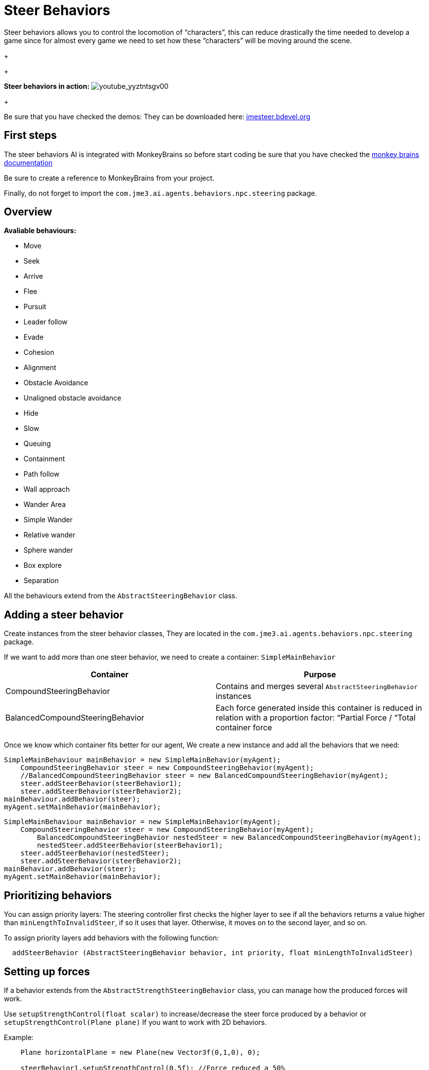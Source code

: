 

= Steer Behaviors

Steer behaviors allows you to control the locomotion of “characters”, this can reduce drastically the time needed to develop a game since for almost every game we need to set how these “characters” will be moving around the scene.
+

+

*Steer behaviors in action:*
image:youtube_yyztntsgv00[youtube_yyztntsgv00,with="",height=""]
+

Be sure that you have checked the demos: They can be downloaded here: link:http://localhost/jmeSteerTesting/downloads.php[jmesteer.bdevel.org]



== First steps

The steer behaviors AI is integrated with MonkeyBrains so before start coding be sure that you have checked the link:http://hub.jmonkeyengine.org/wiki/doku.php/jme3:advanced:monkey_brains[monkey brains documentation]


Be sure to create a reference to MonkeyBrains from your project.


Finally, do not forget to import the `com.jme3.ai.agents.behaviors.npc.steering` package.



== Overview

*Avaliable behaviours:*


*  Move
*  Seek
*  Arrive
*  Flee
*  Pursuit
*  Leader follow
*  Evade
*  Cohesion
*  Alignment
*  Obstacle Avoidance
*  Unaligned obstacle avoidance
*  Hide 
*  Slow
*  Queuing
*  Containment
*  Path follow
*  Wall approach
*  Wander Area
*  Simple Wander
*  Relative wander
*  Sphere wander
*  Box explore
*  Separation

All the behaviours extend from the `AbstractSteeringBehavior` class.



== Adding a steer behavior

Create instances from the steer behavior classes, They are located in the `com.jme3.ai.agents.behaviors.npc.steering` package. 


If we want to add more than one steer behavior, we need to create a container: `SimpleMainBehavior`

[cols="2", options="header"]
|===

a| Container 
a| Purpose 

a| CompoundSteeringBehavior 
a| Contains and merges several `AbstractSteeringBehavior` instances 

a| BalancedCompoundSteeringBehavior 
<a| Each force generated inside this container is reduced in relation with a proportion factor: “Partial Force / “Total container force  

|===

Once we know which container fits better for our agent, We create a new instance and add all the behaviors that we need:


[source,java]

----

SimpleMainBehaviour mainBehavior = new SimpleMainBehavior(myAgent);
    CompoundSteeringBehavior steer = new CompoundSteeringBehavior(myAgent);
    //BalancedCompoundSteeringBehavior steer = new BalancedCompoundSteeringBehavior(myAgent);
    steer.addSteerBehavior(steerBehavior1);
    steer.addSteerBehavior(steerBehavior2);
mainBehaviour.addBehavior(steer);
myAgent.setMainBehavior(mainBehavior);

----




[source,java]

----

SimpleMainBehaviour mainBehavior = new SimpleMainBehavior(myAgent);
    CompoundSteeringBehavior steer = new CompoundSteeringBehavior(myAgent);
        BalancedCompoundSteeringBehavior nestedSteer = new BalancedCompoundSteeringBehavior(myAgent);
        nestedSteer.addSteerBehavior(steerBehavior1);
    steer.addSteerBehavior(nestedSteer);
    steer.addSteerBehavior(steerBehavior2);
mainBehavior.addBehavior(steer);
myAgent.setMainBehavior(mainBehavior);

----


== Prioritizing behaviors

You can assign priority layers: The steering controller first checks the higher layer to see if all the behaviors returns a value higher than `minLengthToInvalidSteer`, if so it uses that layer. Otherwise, it moves on to the second layer, and so on.


To assign priority layers add behaviors with the following function:


....
  addSteerBehavior (AbstractSteeringBehavior behavior, int priority, float minLengthToInvalidSteer)
....






== Setting up forces

If a behavior extends from the `AbstractStrengthSteeringBehavior` class, you can manage how the produced forces will work.


Use `setupStrengthControl(float scalar)` to increase/decrease the steer force produced by a behavior or `setupStrengthControl(Plane plane)` If you want to work with 2D behaviors.


Example:


[source,java]

----

    Plane horizontalPlane = new Plane(new Vector3f(0,1,0), 0);
    
    steerBehavior1.setupStrengthControl(0.5f); //Force reduced a 50%
    steerBehavior2.setupStrengthControl(horizontalPlane); //Force contained in the XZ plane
    steerContainer.setupStrengthControl(horizontalPlane, 2f); //Contained in the XZ plane and increased a 100%

----


== Implementing your own steer behavior

To benefit from all the features, you have to create a new class that extends from `AbstractStrengthSteeringBehavior`.


The responsible for the agent's acceleration is the vector returned in the `calculateRawSteering()` method:


[source,java]

----

    @Override
    protected Vector3f calculateRawSteering() {
        Vector3f steerForce = Vector3f.ZERO;
        
        //calculations
        
        return steerForce;
    }

----

In addition, you can change a brake factor which will reduce the resultant velocity for the agent:


[source,java]

----

    @Override
    protected Vector3f calculateRawSteering(){
        this.setBrakingFactor(0.5f); //The agent's velocity will be reduced a 50%
        return Vector3f.ZERO;
    }

----






=== Strict arguments

To ensure that the behavior will work as you had planned it to work It's recommended to create your own link:http://docs.oracle.com/javase/7/docs/api/java/lang/IllegalArgumentException.html[IllegalArgumentException] class. To do this, create your own container class extending from `com.jme3.ai.agents.behaviors.npc.steering.SteeringExceptions`; Each exception inside the container class extends from `SteeringBehaviorException`. Furthermore, It will help users to recognize better which is the origin of any problem.


Example:


[source,java]

----

    public class CustomSteeringExceptions extends SteeringExceptions  {
    
        public static class CustomRuntimeException extends SteeringBehaviorException {
            public CustomRuntimeException(String msg) { super(msg); }
        }
    
        // ... other exceptions ...
    }

----

[source,java]

----

    public SteerBehaviorConstructor(Agent agent, int value, Spatial spatial) {
        super(agent, spatial);
        if(value > 5) throw new CustomSteeringExceptions.customRuntimeException ("Value must be lower than 5");
        this.value = value;
    }

----


== Useful links

java steer behaviors project: link:http://jmesteer.bdevel.org/[jmesteer.bdevel.org]

